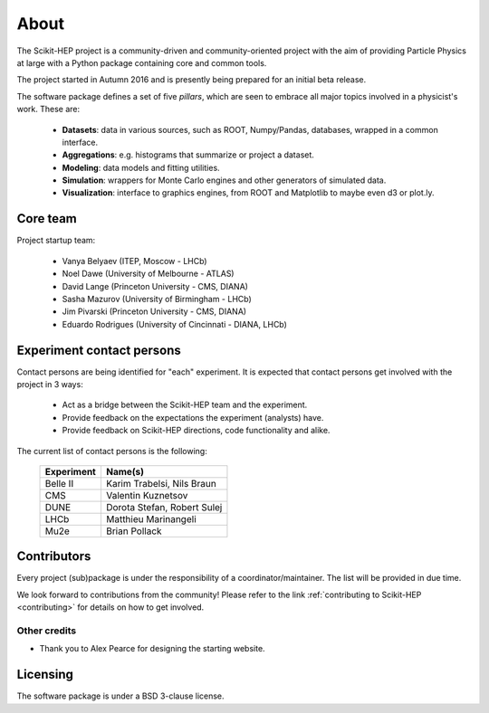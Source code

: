 .. _about:

About
=====

The Scikit-HEP project is a community-driven and community-oriented project
with the aim of providing Particle Physics at large with a Python package
containing core and common tools.

The project started in Autumn 2016 and is presently being prepared for an initial beta release.

The software package defines a set of five *pillars*, which are seen to embrace
all major topics involved in a physicist's work. These are:

  * **Datasets**: data in various sources, such as ROOT, Numpy/Pandas, databases, wrapped in a common interface.
  * **Aggregations**: e.g. histograms that summarize or project a dataset.
  * **Modeling**: data models and fitting utilities.
  * **Simulation**: wrappers for Monte Carlo engines and other generators of simulated data.
  * **Visualization**: interface to graphics engines, from ROOT and Matplotlib to maybe even d3 or plot.ly.

Core team
---------

Project startup team:

  * Vanya Belyaev (ITEP, Moscow - LHCb)
  * Noel Dawe (University of Melbourne - ATLAS)
  * David Lange (Princeton University - CMS, DIANA)
  * Sasha Mazurov (University of Birmingham - LHCb)
  * Jim Pivarski (Princeton University - CMS, DIANA)
  * Eduardo Rodrigues (University of Cincinnati - DIANA, LHCb)

Experiment contact persons
--------------------------

Contact persons are being identified for "each" experiment.
It is expected that contact persons get involved with the project in 3 ways:

  * Act as a bridge between the Scikit-HEP team and the experiment.
  * Provide feedback on the expectations the experiment (analysts) have.
  * Provide feedback on Scikit-HEP directions, code functionality and alike.

The current list of contact persons is the following:

    ===================   =================================
    Experiment            Name(s)
    ===================   =================================
    Belle II              Karim Trabelsi, Nils Braun
    CMS                   Valentin Kuznetsov
    DUNE                  Dorota Stefan, Robert Sulej
    LHCb                  Matthieu Marinangeli
    Mu2e                  Brian Pollack
    ===================   =================================

Contributors
------------

Every project (sub)package is under the responsibility of a coordinator/maintainer.
The list will be provided in due time.

We look forward to contributions from the community!
Please refer to the link :ref:`contributing to Scikit-HEP <contributing>`
for details on how to get involved.

Other credits
.............

* Thank you to Alex Pearce for designing the starting website.

Licensing
---------

The software package is under a BSD 3-clause license.
